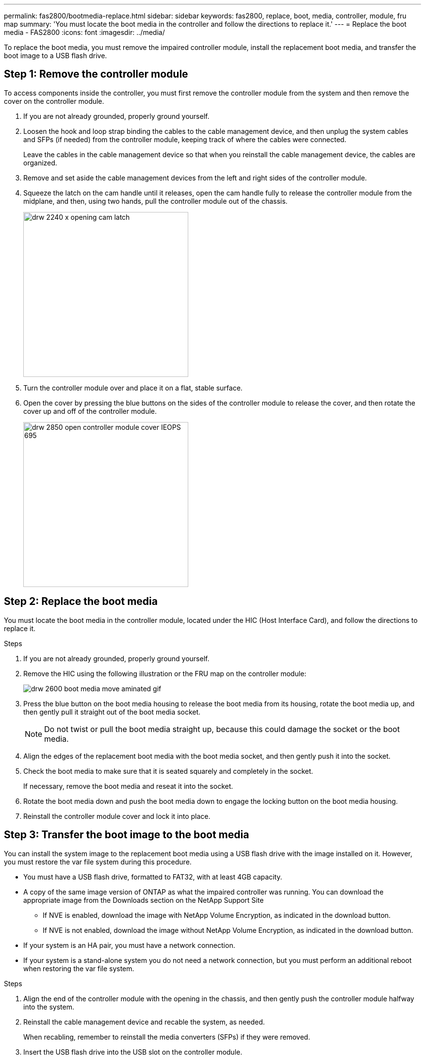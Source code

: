 ---
permalink: fas2800/bootmedia-replace.html
sidebar: sidebar
keywords: fas2800, replace, boot, media, controller, module, fru map
summary: 'You must locate the boot media in the controller and follow the directions to replace it.'
---
= Replace the boot media - FAS2800
:icons: font
:imagesdir: ../media/

To replace the boot media, you must remove the impaired controller module, install the replacement boot media, and transfer the boot image to a USB flash drive.

== Step 1: Remove the controller module
:icons: font
:imagesdir: ../media/

[.lead]
To access components inside the controller, you must first remove the controller module from the system and then remove the cover on the controller module.

. If you are not already grounded, properly ground yourself.
. Loosen the hook and loop strap binding the cables to the cable management device, and then unplug the system cables and SFPs (if needed) from the controller module, keeping track of where the cables were connected.
+
Leave the cables in the cable management device so that when you reinstall the cable management device, the cables are organized.

. Remove and set aside the cable management devices from the left and right sides of the controller module.


. Squeeze the latch on the cam handle until it releases, open the cam handle fully to release the controller module from the midplane, and then, using two hands, pull the controller module out of the chassis.
+
image::../media/drw_2240_x_opening_cam_latch.svg[width=340px]

. Turn the controller module over and place it on a flat, stable surface.
. Open the cover by pressing the blue buttons on the sides of the controller module to release the cover, and then rotate the cover up and off of the controller module.
+
image::../media/drw_2850_open_controller_module_cover_IEOPS-695.svg[width=340px]

== Step 2: Replace the boot media
:icons: font
:imagesdir: ../media/

[.lead]
You must locate the boot media in the controller module, located under the HIC (Host Interface Card),  and follow the directions to replace it.

.Steps

. If you are not already grounded, properly ground yourself.
. Remove the HIC using the following illustration or the FRU map on the controller module:
+
image::../media/drw_2600_boot_media_move_aminated_gif.png[]

. Press the blue button on the boot media housing to release the boot media from its housing, rotate the boot media up, and then gently pull it straight out of the boot media socket.
+
NOTE: Do not twist or pull the boot media straight up, because this could damage the socket or the boot media.

. Align the edges of the replacement boot media with the boot media socket, and then gently push it into the socket.
. Check the boot media to make sure that it is seated squarely and completely in the socket.
+
If necessary, remove the boot media and reseat it into the socket.

. Rotate the boot media down and push the boot media down to engage the locking button on the boot media housing.
. Reinstall the controller module cover and lock it into place.

== Step 3: Transfer the boot image to the boot media
:icons: font
:imagesdir: ../media/


[.lead]
You can install the system image to the replacement boot media using a USB flash drive with the image installed on it. However, you must restore the var file system during this procedure.

* You must have a USB flash drive, formatted to FAT32, with at least 4GB capacity.
* A copy of the same image version of ONTAP as what the impaired controller was running. You can download the appropriate image from the Downloads section on the NetApp Support Site
 ** If NVE is enabled, download the image with NetApp Volume Encryption, as indicated in the download button.
 ** If NVE is not enabled, download the image without NetApp Volume Encryption, as indicated in the download button.
* If your system is an HA pair, you must have a network connection.
* If your system is a stand-alone system you do not need a network connection, but you must perform an additional reboot when restoring the var file system.

.Steps
. Align the end of the controller module with the opening in the chassis, and then gently push the controller module halfway into the system.
. Reinstall the cable management device and recable the system, as needed.
+
When recabling, remember to reinstall the media converters (SFPs) if they were removed.

. Insert the USB flash drive into the USB slot on the controller module.
+
Make sure that you install the USB flash drive in the slot labeled for USB devices, and not in the USB console port.

. Push the controller module all the way into the system, making sure that the cam handle clears the USB flash drive, firmly push the cam handle to finish seating the controller module, push the cam handle to the closed position, and then tighten the thumbscrew.
+
The controller begins to boot as soon as it is completely installed into the chassis.

. Interrupt the boot process to stop at the LOADER prompt by pressing Ctrl-C when you see Starting AUTOBOOT press Ctrl-C to abort....
+
If you miss this message, press Ctrl-C, select the option to boot to Maintenance mode, and then halt the controller to boot to LOADER.

. For systems with one controller in the chassis, reconnect the power and turn on the power supplies.
+
The system begins to boot and stops at the LOADER prompt.

. Set your network connection type at the LOADER prompt:
 ** If you are configuring DHCP: `ifconfig e0a -auto`
+
NOTE: The target port you configure is the target port you use to communicate with the impaired controller from the healthy controller during var file system restore with a network connection. You can also use the e0M port in this command.

 ** If you are configuring manual connections: `ifconfig e0a -addr=filer_addr -mask=netmask -gw=gateway-dns=dns_addr-domain=dns_domain`
  *** filer_addr is the IP address of the storage system.
  *** netmask is the network mask of the management network that is connected to the HA partner.
  *** gateway is the gateway for the network.
  *** dns_addr is the IP address of a name server on your network.
  *** dns_domain is the Domain Name System (DNS) domain name.
+
If you use this optional parameter, you do not need a fully qualified domain name in the netboot server URL. You need only the server's host name.

+
NOTE: Other parameters might be necessary for your interface. You can enter `help ifconfig` at the firmware prompt for details.
